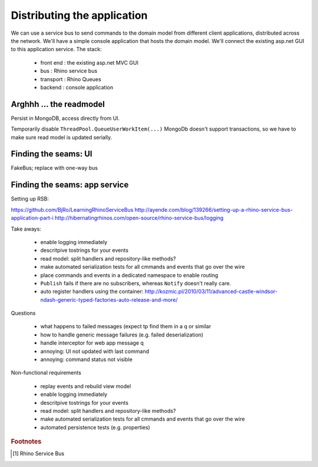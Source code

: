 .. _blog_title:

Distributing the application
============================

We can use a service bus to send commands to 
the domain model from different client applications,
distributed across the network.
We'll have a simple console application that hosts the domain model.
We'll connect the existing asp.net GUI to this application service.
The stack:

 * front end : the existing asp.net MVC GUI
 * bus       : Rhino service bus
 * transport : Rhino Queues
 * backend   : console application

.. more::

Arghhh ... the readmodel
------------------------

Persist in MongoDB, access directly from UI.

Temporarily disable ``ThreadPool.QueueUserWorkItem(...)``
MongoDb doesn't support transactions, 
so we have to make sure read model is updated serially.

Finding the seams: UI
---------------------

FakeBus; replace with one-way bus

Finding the seams: app service
------------------------------

Setting up RSB:

https://github.com/BjRo/LearningRhinoServiceBus
http://ayende.com/blog/139266/setting-up-a-rhino-service-bus-application-part-i
http://hibernatingrhinos.com/open-source/rhino-service-bus/logging


Take aways:

 * enable logging immediately
 * descritpive tostrings for your events
 * read model: split handlers and repository-like methods?
 * make automated serialization tests for all cmmands and events that go over the wire
 * place commands and events in a dedicated namespace to enable routing
 * ``Publish`` fails if there are no subscribers, whereas ``Notify`` doesn't really care.
 * auto register handlers using the container: http://kozmic.pl/2010/03/11/advanced-castle-windsor-ndash-generic-typed-factories-auto-release-and-more/
 
 
Questions 

 * what happens to failed messages (expect tp find them in a q or similar
 * how to handle generic message failures (e.g. failed deserialization)
 * handle interceptor for web app message q
 * annoying: UI not updated with last command
 * annoying: command status not visible

 
Non-functional requirements

 * replay events and rebuild view model
 * enable logging immediately
 * descritpive tostrings for your events
 * read model: split handlers and repository-like methods?
 * make automated serialization tests for all cmmands and events that go over the wire
 * automated persistence tests (e.g. properties)
 
.. todo::

   get configuration from config files

.. rubric:: Footnotes

.. [#RhinoESB] Rhino Service Bus

.. author:: default
.. categories:: none
.. tags:: CQRS
.. comments::


